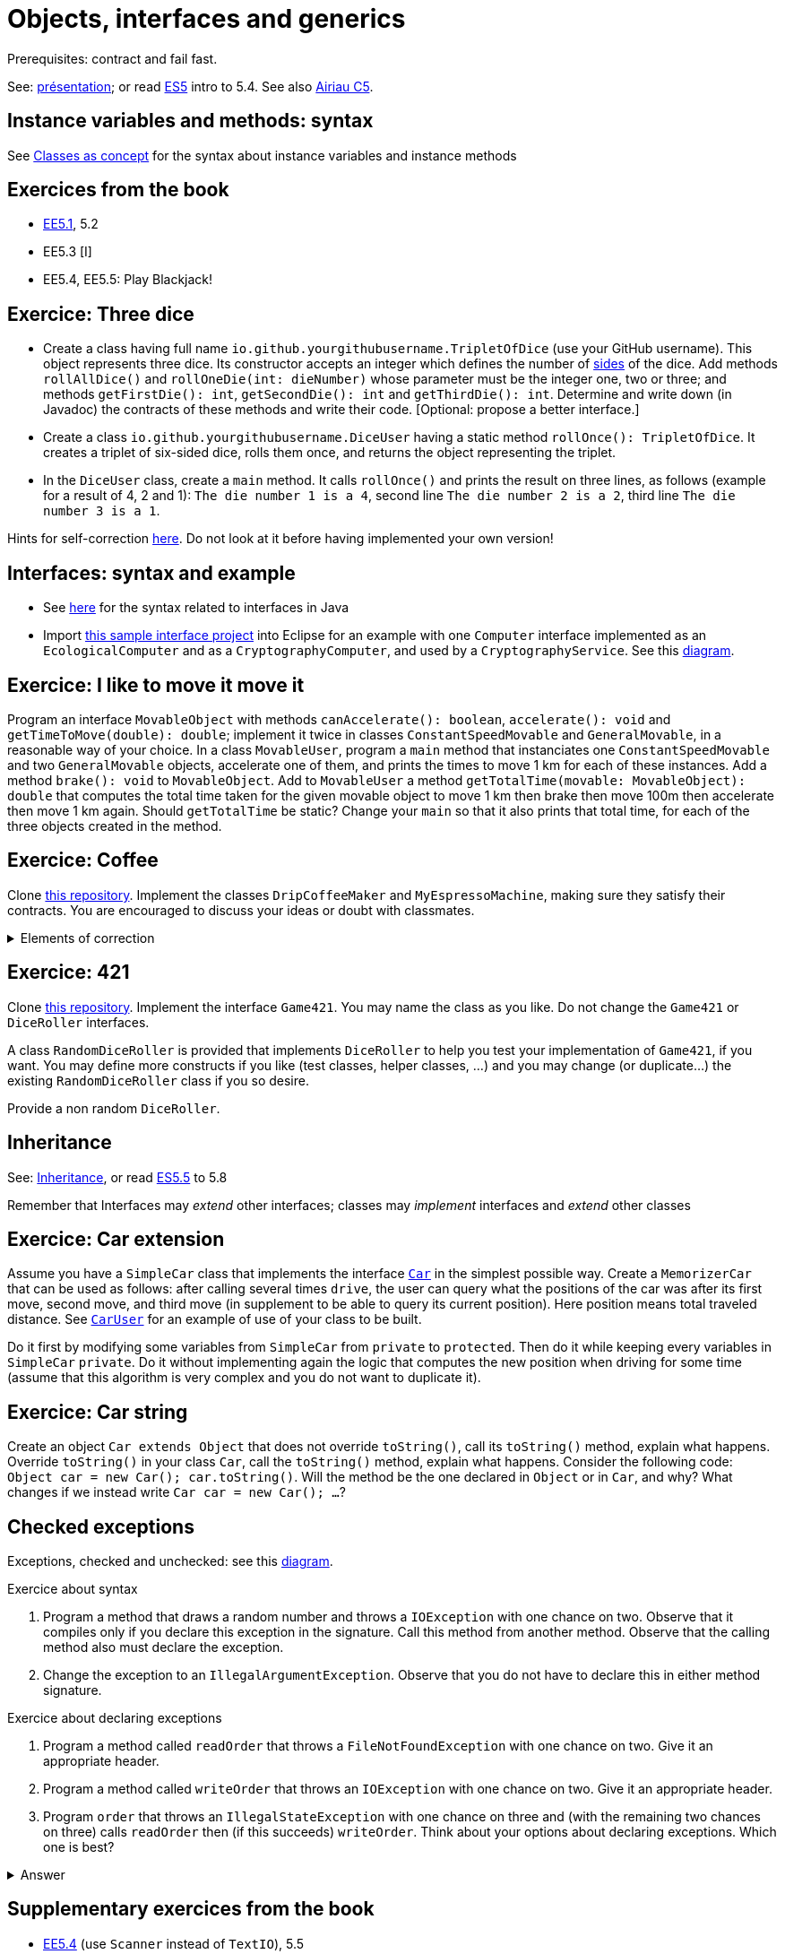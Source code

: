 = Objects, interfaces and generics

Prerequisites: contract and fail fast.

See: https://github.com/oliviercailloux/java-course/raw/main/Objects%20%26%20interfaces/Pr%C3%A9sentation/presentation.pdf[présentation]; or read https://math.hws.edu/javanotes/c5/[ES5] intro to 5.4. See also https://www.lamsade.dauphine.fr/~airiau/Teaching/L3-Java/cours5.pdf[Airiau C5].

== Instance variables and methods: syntax
See https://github.com/oliviercailloux/java-course/blob/main/Syntax/Classes%20as%20concept.adoc[Classes as concept] for the syntax about instance variables and instance methods

== Exercices from the book

* https://math.hws.edu/javanotes/c5/exercises.html[EE5.1], 5.2
* EE5.3 [I]
// ** Supplementary requirement: you will archive `PairOfDice` and `StatCalc` into a JAR file and use this in a new Eclipse project where only one class is defined, which uses `PairOfDice` and `StatCalc`. Commit both projects into your repository (in two separate directories). The structure of your git repository should be as follows. Please follow the exact naming scheme.
// ** `project43/`… (contains `src` with your source code inside a sub-directory of it)
// ** `project47/`… (contains `src` with your source code inside a sub-directory of it)
// ** `project53utils/`… (contains `utils.jar` and `src/` with `PairOfDice` and `StatCalc` inside a sub-directory of it)
// ** `project53main/`… (contains `src/` with you main method)
//* You may use the `groupId` `io.github.<yourgithubusername>`.
* EE5.4, EE5.5: Play Blackjack!

== Exercice: Three dice

* Create a class having full name `io.github.yourgithubusername.TripletOfDice` (use your GitHub username). This object represents three dice. Its constructor accepts an integer which defines the number of https://commons.wikimedia.org/wiki/Dice_by_number_of_sides[sides] of the dice. Add methods `rollAllDice()` and `rollOneDie(int: dieNumber)` whose parameter must be the integer one, two or three; and methods `getFirstDie(): int`, `getSecondDie(): int` and `getThirdDie(): int`. Determine and write down (in Javadoc) the contracts of these methods and write their code. [Optional: propose a better interface.]
* Create a class `io.github.yourgithubusername.DiceUser` having a static method `rollOnce(): TripletOfDice`. It creates a triplet of six-sided dice, rolls them once, and returns the object representing the triplet.
* In the `DiceUser` class, create a `main` method. It calls `rollOnce()` and prints the result on three lines, as follows (example for a result of 4, 2 and 1): `The die number 1 is a 4`, second line `The die number 2 is a 2`, third line `The die number 3 is a 1`.

Hints for self-correction https://github.com/oliviercailloux/java-course/blob/main/Objects%20%26%20interfaces/Correction%20of%20Three%20dice.adoc[here]. Do not look at it before having implemented your own version!

== Interfaces: syntax and example
* See https://github.com/oliviercailloux/java-course/blob/main/Syntax/Interfaces.adoc[here] for the syntax related to interfaces in Java
* Import https://github.com/oliviercailloux/sample-interface[this sample interface project] into Eclipse for an example with one `Computer` interface implemented as an `EcologicalComputer` and as a `CryptographyComputer`, and used by a `CryptographyService`. See this https://raw.githubusercontent.com/oliviercailloux/Simple-Papyrus-project/interface/An%20interface%20and%20two%20realizations.svg[diagram].

== Exercice: I like to move it move it
Program an interface `MovableObject` with methods `canAccelerate(): boolean`, `accelerate(): void` and `getTimeToMove(double): double`; implement it twice in classes `ConstantSpeedMovable` and `GeneralMovable`, in a reasonable way of your choice. In a class `MovableUser`, program a `main` method that instanciates one `ConstantSpeedMovable` and two `GeneralMovable` objects, accelerate one of them, and prints the times to move 1 km for each of these instances. Add a method `brake(): void` to `MovableObject`. Add to `MovableUser` a method `getTotalTime(movable: MovableObject): double` that computes the total time taken for the given movable object to move 1 km then brake then move 100m then accelerate then move 1 km again. Should `getTotalTime` be static? Change your `main` so that it also prints that total time, for each of the three objects created in the method.

== Exercice: Coffee
Clone https://github.com/oliviercailloux/coffee/[this repository]. Implement the classes `DripCoffeeMaker` and `MyEspressoMachine`, making sure they satisfy their contracts. You are encouraged to discuss your ideas or doubt with classmates.

.Elements of correction
[%collapsible]
====
* After `dripMachine.produceCoffee(0.3d)`, `dripMachine.getEnergySpent()` should return `83d` [Energy non zero]
* After `dripMachine.produceCoffee(0.3d)`, `dripMachine.getEnergySpent()` should not be `0d`, and after `dripMachine.produceCoffee(0d)`, `dripMachine.getEnergySpent()` should return `0d` [Energy zero]
* `dripMachine.getTimeForCoffee(0.8d)` should return 120 [Time non zero]
* `dripMachine.getTimeForCoffee(10.2d)` should throw an instance of `IllegalArgumentException` [Time throws]
====

== Exercice: 421
Clone https://github.com/oliviercailloux-org/sample-g421[this repository]. Implement the interface `Game421`. You may name the class as you like. Do not change the `Game421` or `DiceRoller` interfaces.

A class `RandomDiceRoller` is provided that implements `DiceRoller` to help you test your implementation of `Game421`, if you want. You may define more constructs if you like (test classes, helper classes, …) and you may change (or duplicate…) the existing `RandomDiceRoller` class if you so desire.

Provide a non random `DiceRoller`.

== Inheritance
See: https://github.com/oliviercailloux/java-course/blob/main/Syntax/Inheritance.adoc[Inheritance], or read https://math.hws.edu/javanotes/contents-with-subsections.html[ES5.5] to 5.8

Remember that Interfaces may _extend_ other interfaces; classes may _implement_ interfaces and _extend_ other classes

== Exercice: Car extension
Assume you have a `SimpleCar` class that implements the interface https://github.com/oliviercailloux-org/car/blob/user/src/main/java/io/github/oliviercailloux/exercices/car/Car.java[`Car`] in the simplest possible way.
Create a `MemorizerCar` that can be used as follows: after calling several times `drive`, the user can query what the positions of the car was after its first move, second move, and third move (in supplement to be able to query its current position). Here position means total traveled distance.
See https://github.com/oliviercailloux-org/car/blob/user/src/main/java/io/github/oliviercailloux/exercices/car/user/CarUser.java[`CarUser`] for an example of use of your class to be built.

Do it first by modifying some variables from `SimpleCar` from `private` to `protected`. Then do it while keeping every variables in `SimpleCar` `private`. Do it without implementing again the logic that computes the new position when driving for some time (assume that this algorithm is very complex and you do not want to duplicate it).

== Exercice: Car string
Create an object `Car extends Object` that does not override `toString()`, call its `toString()` method, explain what happens. Override `toString()` in your class `Car`, call the `toString()` method, explain what happens. Consider the following code: `Object car = new Car(); car.toString()`. Will the method be the one declared in `Object` or in `Car`, and why? What changes if we instead write `Car car = new Car(); …`?

== Checked exceptions
Exceptions, checked and unchecked: see this https://www.programcreek.com/2009/02/diagram-for-hierarchy-of-exception-classes/[diagram].

Exercice about syntax

. Program a method that draws a random number and throws a `IOException` with one chance on two. Observe that it compiles only if you declare this exception in the signature. Call this method from another method. Observe that the calling method also must declare the exception.
. Change the exception to an `IllegalArgumentException`. Observe that you do not have to declare this in either method signature.

Exercice about declaring exceptions

. Program a method called `readOrder` that throws a `FileNotFoundException` with one chance on two. Give it an appropriate header.
. Program a method called `writeOrder` that throws an `IOException` with one chance on two. Give it an appropriate header.
. Program `order` that throws an `IllegalStateException` with one chance on three and (with the remaining two chances on three) calls `readOrder` then (if this succeeds) `writeOrder`. Think about your options about declaring exceptions. Which one is best?

.Answer
[%collapsible]
====
* You may declare between one and three exceptions on `order`
* I’d say that the best choice is to declare only one.
====

== Supplementary exercices from the book

* https://math.hws.edu/javanotes/c5/exercises.html[EE5.4] (use `Scanner` instead of `TextIO`), 5.5
// simple inheritance (no TextIO depended on, actually), but complex set up
// implements but no inheritance
* https://math.hws.edu/javanotes/c5/exercises.html[EE5.7] (you need to do or have a look at the required exercices; the part about anonymous classes is optional)
//** Supplementary requirements: your code must lie in at least two packages;
//** The idea of this exercice is that you simulate that three different people work on this exercice: one provides some interfaces; another implements the interfaces; a third one uses the interfaces and their implementations to solve the exercice (except you represent all these persons).
//** Declare at least one interface in another Eclipse project, exported as a Java archive (JAR file);
//** implement those interfaces in another Eclipse project, exported as a Java archive (JAR file) (will you need the previous JAR file? Why / why not?);
//** solve the exercices in a third Eclipse project (will you need the previous JAR files? Which ones and why?).

* (https://math.hws.edu/javanotes/c5/exercises.html[EE5] provides more exercices, and https://math.hws.edu/javanotes/c8/exercises.html[EE8] has more advanced ones)

== Generics
Diagram https://raw.githubusercontent.com/oliviercailloux/Simple-Papyrus-project/cars-before-generic/Three%20cars.svg?sanitize=true[before generics], https://raw.githubusercontent.com/oliviercailloux/Simple-Papyrus-project/cars-after-generic/Generic%20Car%20and%20Cars.svg?sanitize=true[after generics]; sample https://github.com/oliviercailloux/sample-generic-cars[code]

== Exercice: Generic pair

* Program a class `Pair` with generic types `L`, `R` (for Left and Right), that can store a pair of things, one of type `L` and one of type `R`. For example, a `Pair<Double, Integer>` instance can store a `Double` instance and an `Integer` instance.
* Provide methods `getLeft()`, `getRight()`, that each return the appropriate type, and `setContents()`, that admits two parameters and that set both instances of the pair.
* Use your class in a `main` method that creates two `pairs`: one pair of `String` and `Integer` that holds your name and your age, and one pair of double initialized at random values drawn in [0, 1].
* Add a static method `show` that admits any kind of pair as parameter and prints its content (by calling `toString()` on the left and then on the right content of the pair). Use `show` from your main for each of your instances of pair.
* Modify the code so that calling `p.toString()`, when `p` is a pair of double and integer, returns a human readable string that describe its contents.
* Finally, still from your `main`, create a pair that contains each of your instances of pairs, and give it as an argument to `show`.
